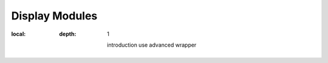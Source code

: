 Display Modules
===============

.. contents::
:local:
   :depth: 1

       introduction
       use
       advanced
       wrapper



